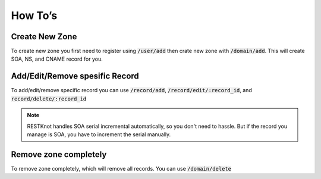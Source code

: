 How To’s
========

Create New Zone
---------------

To create new zone you first need to register using :code:`/user/add` then crate new
zone with :code:`/domain/add`. This will create SOA, NS, and CNAME record for you.


Add/Edit/Remove spesific Record
-------------------------------

To add/edit/remove specific record you can use :code:`/record/add`,
:code:`/record/edit/:record_id`, and :code:`record/delete/:record_id`

.. note::
     RESTKnot handles SOA serial incremental automatically, so you don't need to
     hassle. But if the record you manage is SOA, you have to increment the serial
     manually.


Remove zone completely
----------------------

To remove zone completely, which will remove all records. You can use :code:`/domain/delete`
